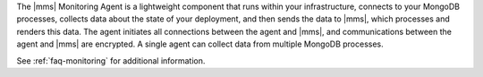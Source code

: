 .. This is the Overview content for all the Monitoring Agent install tutorials.

The |mms| Monitoring Agent is a lightweight component that runs within your
infrastructure, connects to your MongoDB processes, collects data about the
state of your deployment, and then sends the data to |mms|,
which processes and renders this data. The agent initiates all connections
between the agent and |mms|, and communications between the agent and
|mms| are encrypted. A single agent can collect data from
multiple MongoDB processes.

.. only:: onprem

   This tutorial will guide you through the steps necessary
   to install or update the Monitoring Agent on your system. You must install
   the |onprem| itself before installing the
   Monitoring Agent.

.. only:: cloud

   This tutorial will guide you through the steps necessary
   to install or update the Monitoring Agent on your system.

See :ref:`faq-monitoring` for additional information.
